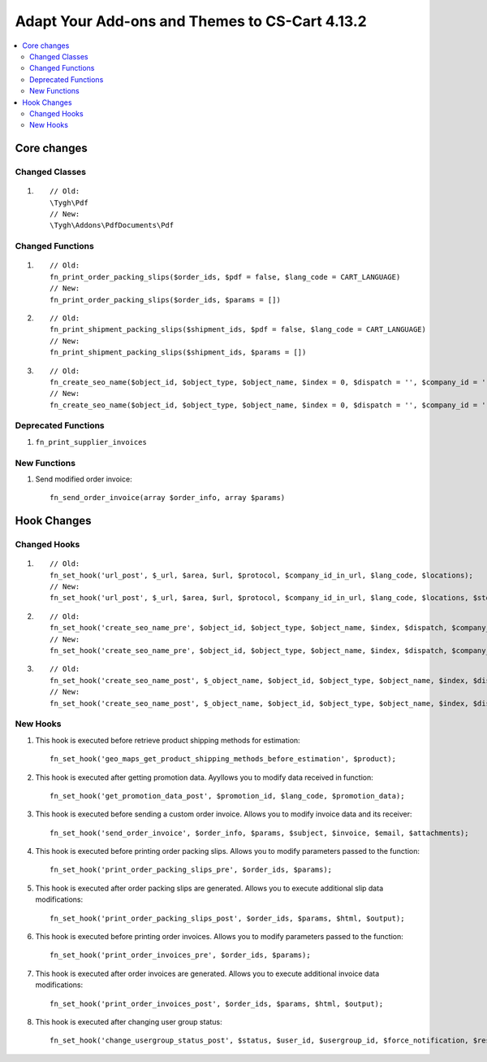 ***********************************************
Adapt Your Add-ons and Themes to CS-Cart 4.13.2
***********************************************

.. contents::
    :local:
    :backlinks: none
	
============
Core changes
============

---------------
Changed Classes
---------------

#. ::

       // Old:
       \Tygh\Pdf
       // New:
       \Tygh\Addons\PdfDocuments\Pdf

-----------------
Changed Functions
-----------------

#.

   ::

     // Old:
     fn_print_order_packing_slips($order_ids, $pdf = false, $lang_code = CART_LANGUAGE)
     // New:
     fn_print_order_packing_slips($order_ids, $params = [])

#.

    ::
      
      // Old:
      fn_print_shipment_packing_slips($shipment_ids, $pdf = false, $lang_code = CART_LANGUAGE)
      // New:
      fn_print_shipment_packing_slips($shipment_ids, $params = [])

#.

    ::
      
      // Old:
      fn_create_seo_name($object_id, $object_type, $object_name, $index = 0, $dispatch = '', $company_id = '', $lang_code = CART_LANGUAGE, $create_redirect = false, $area = AREA, array $params = [])
      // New:
      fn_create_seo_name($object_id, $object_type, $object_name, $index = 0, $dispatch = '', $company_id = '', $lang_code = CART_LANGUAGE, $create_redirect = false, $area = AREA, array $params = [], $changed = false, $input_object_name = '')

--------------------
Deprecated Functions
--------------------

#. ``fn_print_supplier_invoices``

-------------
New Functions
-------------

#. Send modified order invoice::

       fn_send_order_invoice(array $order_info, array $params)

============
Hook Changes
============

-------------
Changed Hooks
-------------

#. ::

       // Old:
       fn_set_hook('url_post', $_url, $area, $url, $protocol, $company_id_in_url, $lang_code, $locations);
       // New:
       fn_set_hook('url_post', $_url, $area, $url, $protocol, $company_id_in_url, $lang_code, $locations, $storefront_id);

#. ::

       // Old:
       fn_set_hook('create_seo_name_pre', $object_id, $object_type, $object_name, $index, $dispatch, $company_id, $lang_code, $params);
       // New:
       fn_set_hook('create_seo_name_pre', $object_id, $object_type, $object_name, $index, $dispatch, $company_id, $lang_code, $params, $create_redirect, $area, $changed, $input_object_name);

#. ::

       // Old:
       fn_set_hook('create_seo_name_post', $_object_name, $object_id, $object_type, $object_name, $index, $dispatch, $company_id, $lang_code, $params);
       // New:
       fn_set_hook('create_seo_name_post', $_object_name, $object_id, $object_type, $object_name, $index, $dispatch, $company_id, $lang_code, $params, $create_redirect, $area, $changed, $input_object_name);

---------
New Hooks
---------

#. This hook is executed before retrieve product shipping methods for estimation::

       fn_set_hook('geo_maps_get_product_shipping_methods_before_estimation', $product);

#. This hook is executed after getting promotion data. Ayyllows you to modify data received in function::

       fn_set_hook('get_promotion_data_post', $promotion_id, $lang_code, $promotion_data);

#. This hook is executed before sending a custom order invoice. Allows you to modify invoice data and its receiver::

       fn_set_hook('send_order_invoice', $order_info, $params, $subject, $invoice, $email, $attachments);

#. This hook is executed before printing order packing slips. Allows you to modify parameters passed to the function::

       fn_set_hook('print_order_packing_slips_pre', $order_ids, $params);

#. This hook is executed after order packing slips are generated. Allows you to execute additional slip data modifications::

       fn_set_hook('print_order_packing_slips_post', $order_ids, $params, $html, $output);

#. This hook is executed before printing order invoices. Allows you to modify parameters passed to the function::

       fn_set_hook('print_order_invoices_pre', $order_ids, $params);

#. This hook is executed after order invoices are generated. Allows you to execute additional invoice data modifications::

       fn_set_hook('print_order_invoices_post', $order_ids, $params, $html, $output);

#. This hook is executed after changing user group status::

       fn_set_hook('change_usergroup_status_post', $status, $user_id, $usergroup_id, $force_notification, $result).
